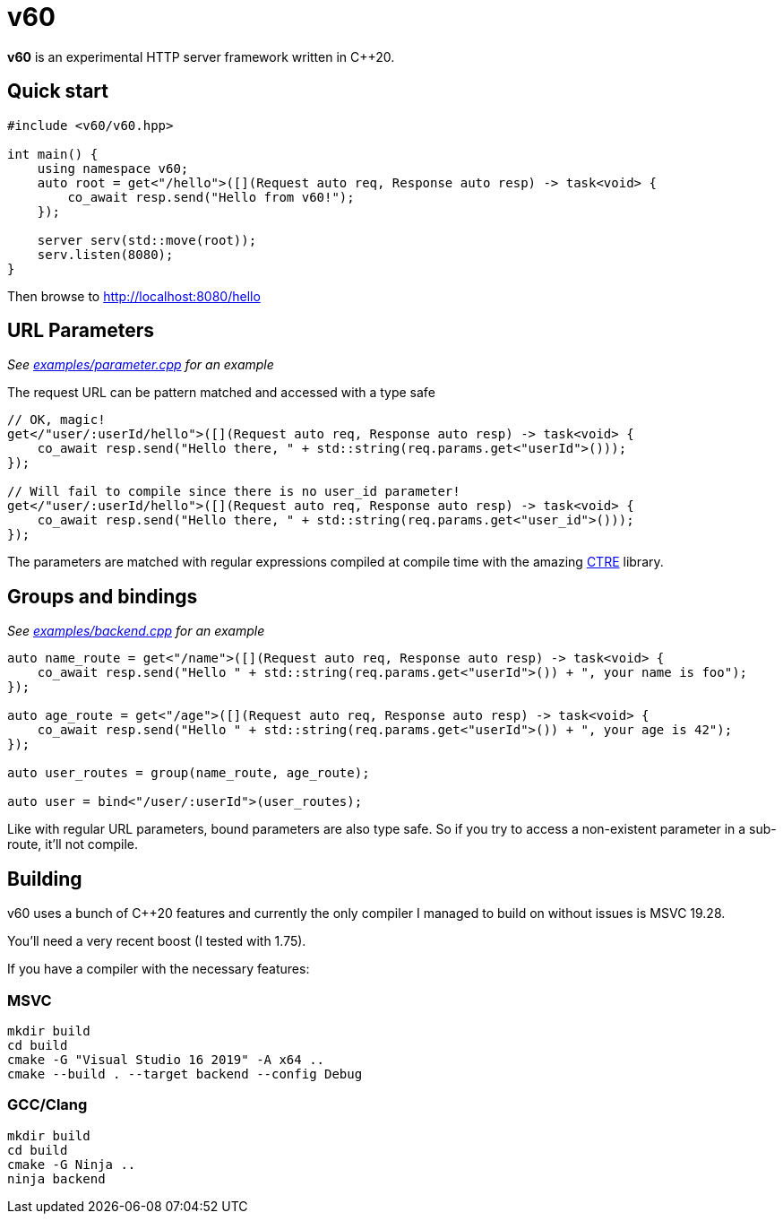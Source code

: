 = v60

**v60** is an experimental HTTP server framework written in C++20.

== Quick start

[source, cpp]
----
#include <v60/v60.hpp>

int main() {
    using namespace v60;
    auto root = get<"/hello">([](Request auto req, Response auto resp) -> task<void> {
        co_await resp.send("Hello from v60!");
    });

    server serv(std::move(root));
    serv.listen(8080);
}
----

Then browse to http://localhost:8080/hello

== URL Parameters

_See link:examples/parameter.cpp[] for an example_

The request URL can be pattern matched and accessed with a type safe

[source, cpp]
----
// OK, magic!
get</"user/:userId/hello">([](Request auto req, Response auto resp) -> task<void> {
    co_await resp.send("Hello there, " + std::string(req.params.get<"userId">()));
});

// Will fail to compile since there is no user_id parameter!
get</"user/:userId/hello">([](Request auto req, Response auto resp) -> task<void> {
    co_await resp.send("Hello there, " + std::string(req.params.get<"user_id">()));
});
----

The parameters are matched with regular expressions compiled at compile time with the
amazing link:https://github.com/hanickadot/compile-time-regular-expressions[CTRE] library.

== Groups and bindings

_See link:examples/backend.cpp[] for an example_

[source, cpp]
----
auto name_route = get<"/name">([](Request auto req, Response auto resp) -> task<void> {
    co_await resp.send("Hello " + std::string(req.params.get<"userId">()) + ", your name is foo");
});

auto age_route = get<"/age">([](Request auto req, Response auto resp) -> task<void> {
    co_await resp.send("Hello " + std::string(req.params.get<"userId">()) + ", your age is 42");
});

auto user_routes = group(name_route, age_route);

auto user = bind<"/user/:userId">(user_routes);
----

Like with regular URL parameters, bound parameters are also type safe. So if you
try to access a non-existent parameter in a sub-route, it'll not compile.

== Building

v60 uses a bunch of C++20 features and currently the only compiler I managed to build on
without issues is MSVC 19.28.

You'll need a very recent boost (I tested with 1.75).

If you have a compiler with the necessary features:

=== MSVC

[source, sh]
----
mkdir build
cd build
cmake -G "Visual Studio 16 2019" -A x64 ..
cmake --build . --target backend --config Debug
----

=== GCC/Clang
[source, sh]
----
mkdir build
cd build
cmake -G Ninja ..
ninja backend
----

